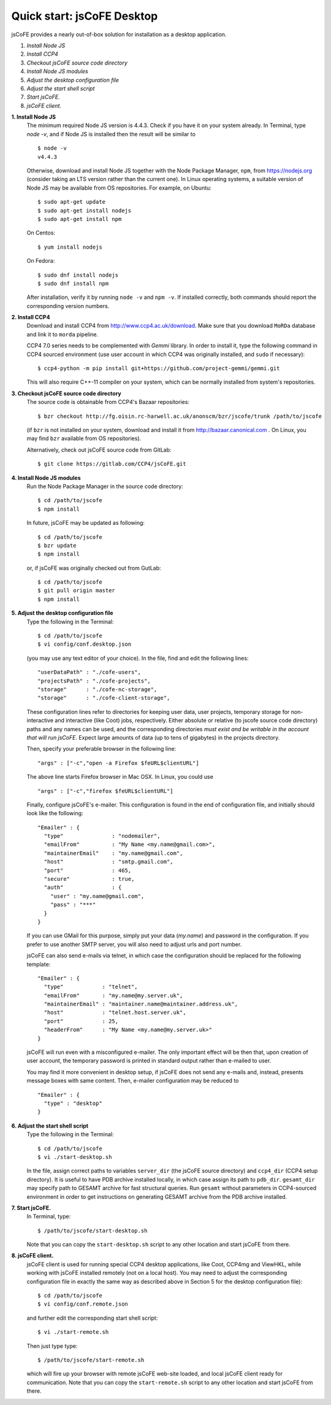 
===========================
Quick start: jsCoFE Desktop
===========================

jsCoFE provides a nearly out-of-box solution for installation as a desktop
application.

#. *Install Node JS*
#. *Install CCP4*
#. *Checkout jsCoFE source code directory*
#. *Install Node JS modules*
#. *Adjust the desktop configuration file*
#. *Adjust the start shell script*
#. *Start jsCoFE.*
#. *jsCoFE client.*

**1. Install Node JS**
  The minimum required Node JS version is 4.4.3. Check if you have it on your
  system already. In Terminal, type `node -v`, and if Node JS is installed then
  the result will be similar to ::

    $ node -v
    v4.4.3

  Otherwise, download and install Node JS together with the Node Package Manager,
  ``npm``, from https://nodejs.org (consider taking an LTS version rather than
  the current one). In Linux operating systems, a suitable version of Node JS
  may be available from OS repositories. For example, on Ubuntu: ::

    $ sudo apt-get update
    $ sudo apt-get install nodejs
    $ sudo apt-get install npm

  On Centos: ::

    $ yum install nodejs

  On Fedora: ::

    $ sudo dnf install nodejs
    $ sudo dnf install npm

  After installation, verify it by running ``node -v`` and ``npm -v``. If installed
  correctly, both commands should report the corresponding version numbers.

**2. Install CCP4**
  Download and install CCP4 from http://www.ccp4.ac.uk/download. Make sure that
  you download ``MoRDa`` database and link it to ``morda`` pipeline.

  CCP4 7.0 series needs to be complemented with `Gemmi` library. In order to install
  it, type the following command in CCP4 sourced environment (use user account
  in which CCP4 was originally installed, and ``sudo`` if necessary): ::

    $ ccp4-python -m pip install git+https://github.com/project-gemmi/gemmi.git

  This will also require C++-11 compiler on your system, which can be normally
  installed from system's repositories.


**3. Checkout jsCoFE source code directory**
  The source code is obtainable from CCP4's Bazaar repositories: ::

    $ bzr checkout http://fg.oisin.rc-harwell.ac.uk/anonscm/bzr/jscofe/trunk /path/to/jscofe

  (if ``bzr`` is not installed on your system, download and install it from
  http://bazaar.canonical.com . On Linux, you may find ``bzr`` available from
  OS repositories).

  Alternatively, check out jsCoFE source code from GitLab: ::

    $ git clone https://gitlab.com/CCP4/jsCoFE.git


**4. Install Node JS modules**
  Run the Node Package Manager in the source code directory: ::

    $ cd /path/to/jscofe
    $ npm install

  In future, jsCoFE may be updated as following: ::

    $ cd /path/to/jscofe
    $ bzr update
    $ npm install

  or, if jsCoFE was originally checked out from GutLab: ::

      $ cd /path/to/jscofe
      $ git pull origin master
      $ npm install


**5. Adjust the desktop configuration file**
  Type the following in the Terminal: ::

    $ cd /path/to/jscofe
    $ vi config/conf.desktop.json

  (you may use any text editor of your choice). In the file, find and edit
  the following lines: ::

    "userDataPath" : "./cofe-users",
    "projectsPath" : "./cofe-projects",
    "storage"      : "./cofe-nc-storage",
    "storage"      : "./cofe-client-storage",

  These configuration lines refer to directories for keeping user data,
  user projects, temporary storage for non-interactive and interactive (like
  Coot) jobs, respectively. Either absolute or relative (to jscofe source code
  directory) paths and any names can be used, and the corresponding directories
  *must exist and be writable in the account that will run jsCoFE*. Expect large
  amounts of data (up to tens of gigabytes) in the projects directory.

  Then, specify your preferable browser in the following line: ::

    "args" : ["-c","open -a Firefox $feURL$clientURL"]

  The above line starts Firefox browser in Mac OSX. In Linux, you could use ::

    "args" : ["-c","firefox $feURL$clientURL"]

  Finally, configure jsCoFE's e-mailer. This configuration is found in the end
  of configuration file, and initially should look like the following: ::

    "Emailer" : {
      "type"               : "nodemailer",
      "emailFrom"          : "My Name <my.name@gmail.com>",
      "maintainerEmail"    : "my.name@gmail.com",
      "host"               : "smtp.gmail.com",
      "port"               : 465,
      "secure"             : true,
      "auth"               : {
        "user" : "my.name@gmail.com",
        "pass" : "***"
      }
    }

  If you can use GMail for this purpose, simply put your data (*my.name*) and
  password in the configuration. If you prefer to use another SMTP server,
  you will also need to adjust urls and port number.

  jsCoFE can also send e-mails via telnet, in which case the configuration
  should be replaced for the following template: ::

    "Emailer" : {
      "type"            : "telnet",
      "emailFrom"       : "my.name@my.server.uk",
      "maintainerEmail" : "maintainer.name@maintainer.address.uk",
      "host"            : "telnet.host.server.uk",
      "port"            : 25,
      "headerFrom"      : "My Name <my.name@my.server.uk>"
    }

  jsCoFE will run even with a misconfigured e-mailer. The only important effect
  will be then that, upon creation of user account, the temporary password is
  printed in standard output rather than e-mailed to user.

  You may find it more convenient in desktop setup, if jsCoFE does not send any
  e-mails and, instead, presents message boxes with same content. Then, e-mailer
  configuration may be reduced to ::

    "Emailer" : {
      "type" : "desktop"
    }

**6. Adjust the start shell script**
  Type the following in the Terminal: ::

    $ cd /path/to/jscofe
    $ vi ./start-desktop.sh

  In the file, assign correct paths to variables ``server_dir`` (the jsCoFE source
  directory) and ``ccp4_dir`` (CCP4 setup directory). It is useful to have PDB
  archive installed locally, in which case assign its path to ``pdb_dir``.
  ``gesamt_dir`` may specify path to GESAMT archive for fast structural queries.
  Run ``gesamt`` without parameters in CCP4-sourced environment in order to get
  instructions on generating GESAMT archive from the PDB archive installed.

**7. Start jsCoFE.**
  In Terminal, type::

    $ /path/to/jscofe/start-desktop.sh

  Note that you can copy the ``start-desktop.sh`` script to any other location
  and start jsCoFE from there.


**8. jsCoFE client.**
  jsCoFE client is used for running special CCP4 desktop applications, like Coot,
  CCP4mg and ViewHKL, while working with jsCoFE installed remotely (not on a
  local host). You may need to adjust the corresponding configuration file in
  exactly the same way as described above in Section 5 for the desktop
  configuration file): ::

      $ cd /path/to/jscofe
      $ vi config/conf.remote.json

  and further edit the corresponding start shell script: ::

      $ vi ./start-remote.sh

  Then just type type: ::

    $ /path/to/jscofe/start-remote.sh

  which will fire up your browser with remote jsCoFE web-site loaded, and local
  jsCoFE client ready for communication. Note that you can copy the
  ``start-remote.sh`` script to any other location and start jsCoFE from there.
